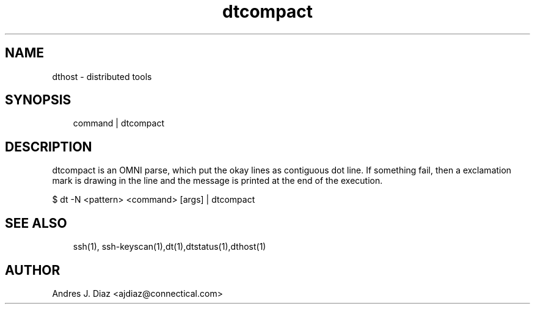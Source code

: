 .TH dtcompact "1" "2011-02-23" ""
.SH NAME
dthost \- distributed tools

.nr rst2man-indent-level 0
.
.de1 rstReportMargin
\\$1 \\n[an-margin]
level \\n[rst2man-indent-level]
level magin: \\n[rst2man-indent\\n[rst2man-indent-level]]
-
\\n[rst2man-indent0]
\\n[rst2man-indent1]
\\n[rst2man-indent2]
..
.de1 INDENT
.\" .rstReportMargin pre:
. RS \\$1
. nr rst2man-indent\\n[rst2man-indent-level] \\n[an-margin]
. nr rst2man-indent-level +1
.\" .rstReportMargin post:
..
.de UNINDENT
. RE
.\" indent \\n[an-margin]
.\" old: \\n[rst2man-indent\\n[rst2man-indent-level]]
.nr rst2man-indent-level -1
.\" new: \\n[rst2man-indent\\n[rst2man-indent-level]]
.in \\n[rst2man-indent\\n[rst2man-indent-level]]u
..

.SH SYNOPSIS
.INDENT 0.0
.INDENT 3.5
command | dtcompact

.UNINDENT
.UNINDENT

.SH DESCRIPTION
dtcompact is an OMNI parse, which put the okay lines as contiguous dot line.
If something fail, then a exclamation mark is drawing in the line and the
message is printed at the end of the execution.

.nf
$ dt -N <pattern> <command> [args] | dtcompact
.fi

.SH SEE ALSO
.INDENT 0.0
.INDENT 3.5
ssh(1), ssh\-keyscan(1),dt(1),dtstatus(1),dthost(1)

.UNINDENT
.UNINDENT

.SH AUTHOR
Andres J. Diaz <ajdiaz@connectical.com>

.\" Generated by docutils manpage writer on 2009-06-15 19:42.
.\" 
